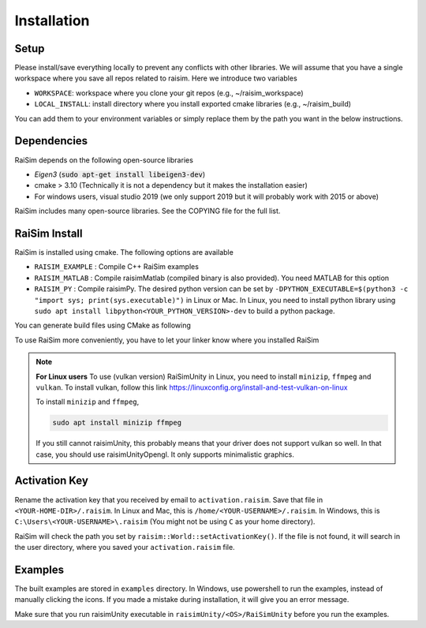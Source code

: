 #############################
Installation
#############################

Setup
========

Please install/save everything locally to prevent any conflicts with other libraries. We will assume that you have a single workspace where you save all repos related to raisim. Here we introduce two variables

* ``WORKSPACE``: workspace where you clone your git repos (e.g., ~/raisim_workspace)
* ``LOCAL_INSTALL``: install directory where you install exported cmake libraries (e.g., ~/raisim_build)

You can add them to your environment variables or simply replace them by the path you want in the below instructions.

Dependencies
============

RaiSim depends on the following open-source libraries

* *Eigen3* (:code:`sudo apt-get install libeigen3-dev`)
* cmake > 3.10 (Technically it is not a dependency but it makes the installation easier)
* For windows users, visual studio 2019 (we only support 2019 but it will probably work with 2015 or above)

RaiSim includes many open-source libraries. See the COPYING file for the full list.

RaiSim Install
===============

RaiSim is installed using cmake. The following options are available

* ``RAISIM_EXAMPLE`` : Compile C++ RaiSim examples
* ``RAISIM_MATLAB`` : Compile raisimMatlab (compiled binary is also provided). You need MATLAB for this option
* ``RAISIM_PY`` : Compile raisimPy. The desired python version can be set by ``-DPYTHON_EXECUTABLE=$(python3 -c "import sys; print(sys.executable)")`` in Linux or Mac. In Linux, you need to install python library using ``sudo apt install libpython<YOUR_PYTHON_VERSION>-dev`` to build a python package.

You can generate build files using CMake as following

.. tabs::
  .. group-tab:: Linux or Mac

    Replace ``$(python3 -c "import sys; print(sys.executable)")`` to specify which python executable to use.

    .. code-block:: c

      cd $WORKSPACE/raisimLib
      mkdir build
      cd build
      cmake .. -DCMAKE_INSTALL_PREFIX=$LOCAL_INSTALL -DRAISIM_EXAMPLE=ON -DRAISIM_PY=ON -DPYTHON_EXECUTABLE=$(python3 -c "import sys; print(sys.executable)")
      make install -j4

  .. group-tab:: Windows

    We recommend using the CMake GUI.
    After generating the build files with the CMake GUI, you can build and install RaiSim using Visual Studio.
    Alternatively, you can do it as below in Windows Powershell

    .. code-block::

      cd $WORKSPACE/raisimLib
      mkdir build
      cd build
      cmake .. -DCMAKE_INSTALL_PREFIX=$LOCAL_INSTALL -DRAISIM_EXAMPLE=ON -DRAISIM_PY=ON -DPYTHON_EXECUTABLE=<THE-PATH-TO-THE-PYTHON-EXE>
      cmake --build . --target install --config Release

To use RaiSim more conveniently, you have to let your linker know where you installed RaiSim

.. tabs::
  .. group-tab:: Linux

    Add the following lines to your ``~/.bashrc`` file

    .. code-block:: bash

        export LD_LIBRARY_PATH=$LD_LIBRARY_PATH:<WHERE-YOU-HAVE-INSTALLED-RAISIM>/lib
        export PYTHONPATH=$PYTHONPATH:<WHERE-YOU-HAVE-INSTALLED-RAISIM>/lib

    Do not use ``~`` to reference your home directory. Write the full path

  .. group-tab:: Mac

    Add the following lines to your ``.zshrc`` file

    .. code-block:: bash

        export DYLD_LIBRARY_PATH=DYLD_LIBRARY_PATH:<WHERE-YOU-HAVE-INSTALLED-RAISIM>/lib
        export PYTHONPATH=$PYTHONPATH:<WHERE-YOU-HAVE-INSTALLED-RAISIM>/lib

    Do not use ``~`` to reference your home directory. Write the full path

  .. group-tab:: Windows
    Add the installation directory to your `Path` environment variable.
    You can do that by following these steps

    1. “Edit the system environment variables”

    2. In "Advanced tab", "Environment Variables"

    3. Click "Path" variable in the "System variables" list and click "edit"

    4. Append the install directory

.. note::
    **For Linux users**
    To use (vulkan version) RaiSimUnity in Linux, you need to install ``minizip``, ``ffmpeg`` and ``vulkan``.
    To install vulkan, follow this link https://linuxconfig.org/install-and-test-vulkan-on-linux

    To install ``minizip`` and ``ffmpeg``,

    .. code-block:: bash

        sudo apt install minizip ffmpeg

    If you still cannot raisimUnity, this probably means that your driver does not support vulkan so well.
    In that case, you should use raisimUnityOpengl.
    It only supports minimalistic graphics.

Activation Key
================

Rename the activation key that you received by email to ``activation.raisim``.
Save that file in ``<YOUR-HOME-DIR>/.raisim``.
In Linux and Mac, this is ``/home/<YOUR-USERNAME>/.raisim``.
In Windows, this is ``C:\Users\<YOUR-USERNAME>\.raisim`` (You might not be using ``C`` as your home directory).

RaiSim will check the path you set by ``raisim::World::setActivationKey()``.
If the file is not found, it will search in the user directory, where you saved your ``activation.raisim`` file.

Examples
===============

The built examples are stored in ``examples`` directory.
In Windows, use powershell to run the examples, instead of manually clicking the icons.
If you made a mistake during installation, it will give you an error message.

Make sure that you run raisimUnity executable in ``raisimUnity/<OS>/RaiSimUnity`` before you run the examples.